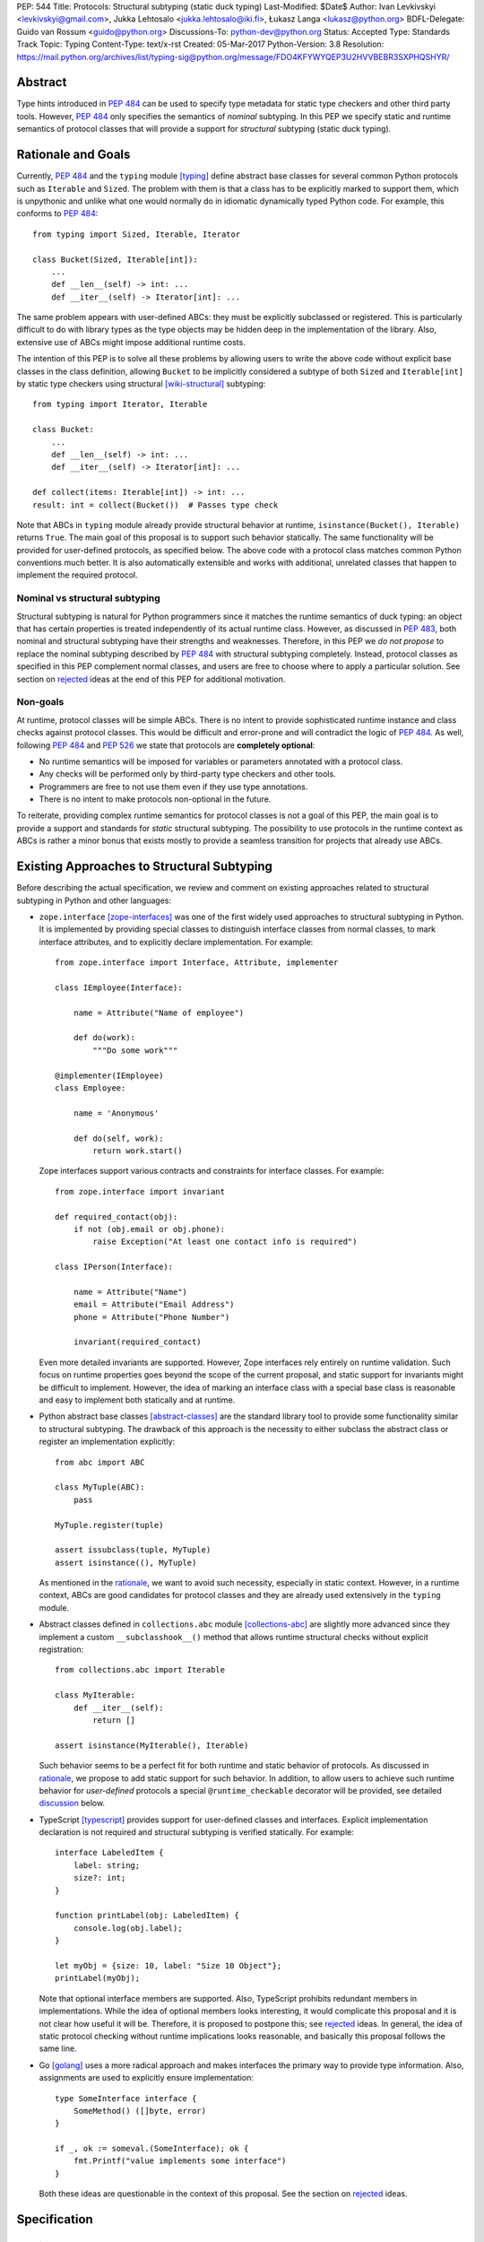 PEP: 544
Title: Protocols: Structural subtyping (static duck typing)
Last-Modified: $Date$
Author: Ivan Levkivskyi <levkivskyi@gmail.com>, Jukka Lehtosalo <jukka.lehtosalo@iki.fi>, Łukasz Langa <lukasz@python.org>
BDFL-Delegate: Guido van Rossum <guido@python.org>
Discussions-To: python-dev@python.org
Status: Accepted
Type: Standards Track
Topic: Typing
Content-Type: text/x-rst
Created: 05-Mar-2017
Python-Version: 3.8
Resolution: https://mail.python.org/archives/list/typing-sig@python.org/message/FDO4KFYWYQEP3U2HVVBEBR3SXPHQSHYR/


Abstract
========

Type hints introduced in :pep:`484` can be used to specify type metadata
for static type checkers and other third party tools. However, :pep:`484`
only specifies the semantics of *nominal* subtyping. In this PEP we specify
static and runtime semantics of protocol classes that will provide a support
for *structural* subtyping (static duck typing).


.. _PEP 544 rationale:

Rationale and Goals
===================

Currently, :pep:`484` and the ``typing`` module [typing]_ define abstract
base classes for several common Python protocols such as ``Iterable`` and
``Sized``. The problem with them is that a class has to be explicitly marked
to support them, which is unpythonic and unlike what one would
normally do in idiomatic dynamically typed Python code. For example,
this conforms to :pep:`484`::

  from typing import Sized, Iterable, Iterator

  class Bucket(Sized, Iterable[int]):
      ...
      def __len__(self) -> int: ...
      def __iter__(self) -> Iterator[int]: ...

The same problem appears with user-defined ABCs: they must be explicitly
subclassed or registered. This is particularly difficult to do with library
types as the type objects may be hidden deep in the implementation
of the library. Also, extensive use of ABCs might impose additional
runtime costs.

The intention of this PEP is to solve all these problems
by allowing users to write the above code without explicit base classes in
the class definition, allowing ``Bucket`` to be implicitly considered
a subtype of both ``Sized`` and ``Iterable[int]`` by static type checkers
using structural [wiki-structural]_ subtyping::

  from typing import Iterator, Iterable

  class Bucket:
      ...
      def __len__(self) -> int: ...
      def __iter__(self) -> Iterator[int]: ...

  def collect(items: Iterable[int]) -> int: ...
  result: int = collect(Bucket())  # Passes type check

Note that ABCs in ``typing`` module already provide structural behavior
at runtime, ``isinstance(Bucket(), Iterable)`` returns ``True``.
The main goal of this proposal is to support such behavior statically.
The same functionality will be provided for user-defined protocols, as
specified below. The above code with a protocol class matches common Python
conventions much better. It is also automatically extensible and works
with additional, unrelated classes that happen to implement
the required protocol.


Nominal vs structural subtyping
-------------------------------

Structural subtyping is natural for Python programmers since it matches
the runtime semantics of duck typing: an object that has certain properties
is treated independently of its actual runtime class.
However, as discussed in :pep:`483`, both nominal and structural
subtyping have their strengths and weaknesses. Therefore, in this PEP we
*do not propose* to replace the nominal subtyping described by :pep:`484` with
structural subtyping completely. Instead, protocol classes as specified in
this PEP complement normal classes, and users are free to choose
where to apply a particular solution. See section on `rejected
<PEP 544 rejected_>`_ ideas at the end of this PEP for additional motivation.


Non-goals
---------

At runtime, protocol classes will be simple ABCs. There is no intent to
provide sophisticated runtime instance and class checks against protocol
classes. This would be difficult and error-prone and will contradict the logic
of :pep:`484`. As well, following :pep:`484` and :pep:`526` we state that protocols are
**completely optional**:

* No runtime semantics will be imposed for variables or parameters annotated
  with a protocol class.
* Any checks will be performed only by third-party type checkers and
  other tools.
* Programmers are free to not use them even if they use type annotations.
* There is no intent to make protocols non-optional in the future.

To reiterate, providing complex runtime semantics for protocol classes
is not a goal of this PEP, the main goal is to provide a support and standards
for *static* structural subtyping. The possibility to use protocols
in the runtime context as ABCs is rather a minor bonus that exists mostly
to provide a seamless transition for projects that already use ABCs.


Existing Approaches to Structural Subtyping
===========================================

Before describing the actual specification, we review and comment on existing
approaches related to structural subtyping in Python and other languages:

* ``zope.interface`` [zope-interfaces]_ was one of the first widely used
  approaches to structural subtyping in Python. It is implemented by providing
  special classes to distinguish interface classes from normal classes,
  to mark interface attributes, and to explicitly declare implementation.
  For example::

    from zope.interface import Interface, Attribute, implementer

    class IEmployee(Interface):

        name = Attribute("Name of employee")

        def do(work):
            """Do some work"""

    @implementer(IEmployee)
    class Employee:

        name = 'Anonymous'

        def do(self, work):
            return work.start()

  Zope interfaces support various contracts and constraints for interface
  classes. For example::

    from zope.interface import invariant

    def required_contact(obj):
        if not (obj.email or obj.phone):
            raise Exception("At least one contact info is required")

    class IPerson(Interface):

        name = Attribute("Name")
        email = Attribute("Email Address")
        phone = Attribute("Phone Number")

        invariant(required_contact)

  Even more detailed invariants are supported. However, Zope interfaces rely
  entirely on runtime validation. Such focus on runtime properties goes
  beyond the scope of the current proposal, and static support for invariants
  might be difficult to implement. However, the idea of marking an interface
  class with a special base class is reasonable and easy to implement both
  statically and at runtime.

* Python abstract base classes [abstract-classes]_ are the standard
  library tool to provide some functionality similar to structural subtyping.
  The drawback of this approach is the necessity to either subclass
  the abstract class or register an implementation explicitly::

    from abc import ABC

    class MyTuple(ABC):
        pass

    MyTuple.register(tuple)

    assert issubclass(tuple, MyTuple)
    assert isinstance((), MyTuple)

  As mentioned in the `rationale <PEP 544 rationale_>`_,
  we want to avoid such necessity, especially in static context.
  However, in a runtime context, ABCs are good candidates for
  protocol classes and they are already used extensively in
  the ``typing`` module.

* Abstract classes defined in ``collections.abc`` module [collections-abc]_
  are slightly more advanced since they implement a custom
  ``__subclasshook__()`` method that allows runtime structural checks without
  explicit registration::

    from collections.abc import Iterable

    class MyIterable:
        def __iter__(self):
            return []

    assert isinstance(MyIterable(), Iterable)

  Such behavior seems to be a perfect fit for both runtime and static behavior
  of protocols. As discussed in `rationale <PEP 544 rationale_>`_,
  we propose to add static support for such behavior.
  In addition, to allow users to achieve such runtime
  behavior for *user-defined* protocols a special ``@runtime_checkable`` decorator
  will be provided, see detailed `discussion`_ below.

* TypeScript [typescript]_ provides support for user-defined classes and
  interfaces. Explicit implementation declaration is not required and
  structural subtyping is verified statically. For example::

    interface LabeledItem {
        label: string;
        size?: int;
    }

    function printLabel(obj: LabeledItem) {
        console.log(obj.label);
    }

    let myObj = {size: 10, label: "Size 10 Object"};
    printLabel(myObj);

  Note that optional interface members are supported. Also, TypeScript
  prohibits redundant members in implementations. While the idea of
  optional members looks interesting, it would complicate this proposal and
  it is not clear how useful it will be. Therefore, it is proposed to postpone
  this; see `rejected <PEP 544 rejected_>`_ ideas. In general, the idea of
  static protocol checking without runtime implications looks reasonable,
  and basically this proposal follows the same line.

* Go [golang]_ uses a more radical approach and makes interfaces the primary
  way to provide type information. Also, assignments are used to explicitly
  ensure implementation::

    type SomeInterface interface {
        SomeMethod() ([]byte, error)
    }

    if _, ok := someval.(SomeInterface); ok {
        fmt.Printf("value implements some interface")
    }

  Both these ideas are questionable in the context of this proposal. See
  the section on `rejected <PEP 544 rejected_>`_ ideas.


Specification
=============

Terminology
-----------

We propose to use the term *protocols* for types supporting structural
subtyping. The reason is that the term *iterator protocol*,
for example, is widely understood in the community, and coming up with
a new term for this concept in a statically typed context would just create
confusion.

This has the drawback that the term *protocol* becomes overloaded with
two subtly different meanings: the first is the traditional, well-known but
slightly fuzzy concept of protocols such as iterator; the second is the more
explicitly defined concept of protocols in statically typed code.
The distinction is not important most of the time, and in other
cases we propose to just add a qualifier such as *protocol classes*
when referring to the static type concept.

If a class includes a protocol in its MRO, the class is called
an *explicit* subclass of the protocol. If a class is a structural subtype
of a protocol, it is said to implement the protocol and to be compatible
with a protocol. If a class is compatible with a protocol but the protocol
is not included in the MRO, the class is an *implicit* subtype
of the protocol. (Note that one can explicitly subclass a protocol and
still not implement it if a protocol attribute is set to ``None``
in the subclass, see Python [data-model]_ for details.)

The attributes (variables and methods) of a protocol that are mandatory
for other class in order to be considered a structural subtype are called
protocol members.


.. _definition:

Defining a protocol
-------------------

Protocols are defined by including a special new class ``typing.Protocol``
(an instance of ``abc.ABCMeta``) in the base classes list, typically
at the end of the list. Here is a simple example::

  from typing import Protocol

  class SupportsClose(Protocol):
      def close(self) -> None:
          ...

Now if one defines a class ``Resource`` with a ``close()`` method that has
a compatible signature, it would implicitly be a subtype of
``SupportsClose``, since the structural subtyping is used for
protocol types::

  class Resource:
      ...
      def close(self) -> None:
          self.file.close()
          self.lock.release()

Apart from few restrictions explicitly mentioned below, protocol types can
be used in every context where a normal types can::

  def close_all(things: Iterable[SupportsClose]) -> None:
      for t in things:
          t.close()

  f = open('foo.txt')
  r = Resource()
  close_all([f, r])  # OK!
  close_all([1])     # Error: 'int' has no 'close' method

Note that both the user-defined class ``Resource`` and the built-in
``IO`` type (the return type of ``open()``) are considered subtypes of
``SupportsClose``, because they provide a ``close()`` method with
a compatible type signature.


Protocol members
----------------

All methods defined in the protocol class body are protocol members, both
normal and decorated with ``@abstractmethod``. If any parameters of a
protocol method are not annotated, then their types are assumed to be ``Any``
(see :pep:`484`). Bodies of protocol methods are type checked.
An abstract method that should not be called via ``super()`` ought to raise
``NotImplementedError``. Example::

  from typing import Protocol
  from abc import abstractmethod

  class Example(Protocol):
      def first(self) -> int:     # This is a protocol member
          return 42

      @abstractmethod
      def second(self) -> int:    # Method without a default implementation
          raise NotImplementedError

Static methods, class methods, and properties are equally allowed
in protocols.

To define a protocol variable, one can use :pep:`526` variable
annotations in the class body. Additional attributes *only* defined in
the body of a method by assignment via ``self`` are not allowed. The rationale
for this is that the protocol class implementation is often not shared by
subtypes, so the interface should not depend on the default implementation.
Examples::

  from typing import Protocol, List

  class Template(Protocol):
      name: str        # This is a protocol member
      value: int = 0   # This one too (with default)

      def method(self) -> None:
          self.temp: List[int] = [] # Error in type checker

  class Concrete:
      def __init__(self, name: str, value: int) -> None:
          self.name = name
          self.value = value
      
      def method(self) -> None:
          return

  var: Template = Concrete('value', 42)  # OK

To distinguish between protocol class variables and protocol instance
variables, the special ``ClassVar`` annotation should be used as specified
by :pep:`526`. By default, protocol variables as defined above are considered
readable and writable. To define a read-only protocol variable, one can use
an (abstract) property.


Explicitly declaring implementation
-----------------------------------

To explicitly declare that a certain class implements a given protocol,
it can be used as a regular base class. In this case a class could use
default implementations of protocol members. Static analysis tools are
expected to automatically detect that a class implements a given protocol.
So while it's possible to subclass a protocol explicitly, it's *not necessary*
to do so for the sake of type-checking.

The default implementations cannot be used if
the subtype relationship is implicit and only via structural
subtyping -- the semantics of inheritance is not changed. Examples::

    class PColor(Protocol):
        @abstractmethod
        def draw(self) -> str:
            ...
        def complex_method(self) -> int:
            # some complex code here

    class NiceColor(PColor):
        def draw(self) -> str:
            return "deep blue"

    class BadColor(PColor):
        def draw(self) -> str:
            return super().draw()  # Error, no default implementation

    class ImplicitColor:   # Note no 'PColor' base here
        def draw(self) -> str:
            return "probably gray"
        def complex_method(self) -> int:
            # class needs to implement this

    nice: NiceColor
    another: ImplicitColor

    def represent(c: PColor) -> None:
        print(c.draw(), c.complex_method())

    represent(nice) # OK
    represent(another) # Also OK

Note that there is little difference between explicit and implicit
subtypes, the main benefit of explicit subclassing is to get some protocol
methods "for free". In addition, type checkers can statically verify that
the class actually implements the protocol correctly::

    class RGB(Protocol):
        rgb: Tuple[int, int, int]

        @abstractmethod
        def intensity(self) -> int:
            return 0

    class Point(RGB):
        def __init__(self, red: int, green: int, blue: str) -> None:
            self.rgb = red, green, blue  # Error, 'blue' must be 'int'

        # Type checker might warn that 'intensity' is not defined

A class can explicitly inherit from multiple protocols and also from normal
classes. In this case methods are resolved using normal MRO and a type checker
verifies that all subtyping are correct. The semantics of ``@abstractmethod``
is not changed, all of them must be implemented by an explicit subclass
before it can be instantiated.


Merging and extending protocols
-------------------------------

The general philosophy is that protocols are mostly like regular ABCs,
but a static type checker will handle them specially. Subclassing a protocol
class would not turn the subclass into a protocol unless it also has
``typing.Protocol`` as an explicit base class. Without this base, the class
is "downgraded" to a regular ABC that cannot be used with structural
subtyping. The rationale for this rule is that we don't want to accidentally
have some class act as a protocol just because one of its base classes
happens to be one. We still slightly prefer nominal subtyping over structural
subtyping in the static typing world.

A subprotocol can be defined by having *both* one or more protocols as
immediate base classes and also having ``typing.Protocol`` as an immediate
base class::

  from typing import Sized, Protocol

  class SizedAndClosable(Sized, Protocol):
      def close(self) -> None:
          ...

Now the protocol ``SizedAndClosable`` is a protocol with two methods,
``__len__`` and ``close``. If one omits ``Protocol`` in the base class list,
this would be a regular (non-protocol) class that must implement ``Sized``.
Alternatively, one can implement ``SizedAndClosable`` protocol by merging
the ``SupportsClose`` protocol from the example in the `definition`_ section
with ``typing.Sized``::

  from typing import Sized

  class SupportsClose(Protocol):
      def close(self) -> None:
          ...

  class SizedAndClosable(Sized, SupportsClose, Protocol):
      pass

The two definitions of ``SizedAndClosable`` are equivalent.
Subclass relationships between protocols are not meaningful when
considering subtyping, since structural compatibility is
the criterion, not the MRO.

If ``Protocol`` is included in the base class list, all the other base classes
must be protocols. A protocol can't extend a regular class, see `rejected
<PEP 544 rejected_>`_ ideas for rationale.
Note that rules around explicit subclassing are different
from regular ABCs, where abstractness is simply defined by having at least one
abstract method being unimplemented. Protocol classes must be marked
*explicitly*.


Generic protocols
-----------------

Generic protocols are important. For example, ``SupportsAbs``, ``Iterable``
and ``Iterator`` are generic protocols. They are defined similar to normal
non-protocol generic types::

  class Iterable(Protocol[T]):
      @abstractmethod
      def __iter__(self) -> Iterator[T]:
          ...

``Protocol[T, S, ...]`` is allowed as a shorthand for
``Protocol, Generic[T, S, ...]``.

User-defined generic protocols support explicitly declared variance.
Type checkers will warn if the inferred variance is different from
the declared variance. Examples::

  T = TypeVar('T')
  T_co = TypeVar('T_co', covariant=True)
  T_contra = TypeVar('T_contra', contravariant=True)

  class Box(Protocol[T_co]):
      def content(self) -> T_co:
          ...

  box: Box[float]
  second_box: Box[int]
  box = second_box  # This is OK due to the covariance of 'Box'.

  class Sender(Protocol[T_contra]):
      def send(self, data: T_contra) -> int:
          ...

  sender: Sender[float]
  new_sender: Sender[int]
  new_sender = sender  # OK, 'Sender' is contravariant.

  class Proto(Protocol[T]):
      attr: T  # this class is invariant, since it has a mutable attribute

  var: Proto[float]
  another_var: Proto[int]
  var = another_var  # Error! 'Proto[float]' is incompatible with 'Proto[int]'.

Note that unlike nominal classes, de facto covariant protocols cannot be
declared as invariant, since this can break transitivity of subtyping
(see `rejected <PEP 544 rejected_>`_ ideas for details). For example::

  T = TypeVar('T')

  class AnotherBox(Protocol[T]):  # Error, this protocol is covariant in T,
      def content(self) -> T:     # not invariant.
          ...


Recursive protocols
-------------------

Recursive protocols are also supported. Forward references to the protocol
class names can be given as strings as specified by :pep:`484`. Recursive
protocols are useful for representing self-referential data structures
like trees in an abstract fashion::

  class Traversable(Protocol):
      def leaves(self) -> Iterable['Traversable']:
          ...

Note that for recursive protocols, a class is considered a subtype of
the protocol in situations where the decision depends on itself.
Continuing the previous example::

  class SimpleTree:
      def leaves(self) -> List['SimpleTree']:
          ...

  root: Traversable = SimpleTree()  # OK

  class Tree(Generic[T]):
      def leaves(self) -> List['Tree[T]']:
          ...

  def walk(graph: Traversable) -> None:
      ...
  tree: Tree[float] = Tree()
  walk(tree)  # OK, 'Tree[float]' is a subtype of 'Traversable'


Self-types in protocols
-----------------------

The self-types in protocols follow the
:pep:`corresponding specification <484#annotating-instance-and-class-methods>`
of :pep:`484`. For example::

  C = TypeVar('C', bound='Copyable')
  class Copyable(Protocol):
      def copy(self: C) -> C:

  class One:
      def copy(self) -> 'One':
          ...

  T = TypeVar('T', bound='Other')
  class Other:
      def copy(self: T) -> T:
          ...

  c: Copyable
  c = One()  # OK
  c = Other()  # Also OK


Callback protocols
------------------

Protocols can be used to define flexible callback types that are hard
(or even impossible) to express using the ``Callable[...]`` syntax
specified by :pep:`484`, such as variadic, overloaded, and complex generic
callbacks. They can be defined as protocols with a ``__call__`` member::

  from typing import Optional, List, Protocol

  class Combiner(Protocol):
      def __call__(self, *vals: bytes,
                   maxlen: Optional[int] = None) -> List[bytes]: ...

  def good_cb(*vals: bytes, maxlen: Optional[int] = None) -> List[bytes]:
      ...
  def bad_cb(*vals: bytes, maxitems: Optional[int]) -> List[bytes]:
      ...

  comb: Combiner = good_cb  # OK
  comb = bad_cb  # Error! Argument 2 has incompatible type because of
                 # different name and kind in the callback

Callback protocols and ``Callable[...]`` types can be used interchangeably.


Using Protocols
===============

Subtyping relationships with other types
----------------------------------------

Protocols cannot be instantiated, so there are no values whose
runtime type is a protocol. For variables and parameters with protocol types,
subtyping relationships are subject to the following rules:

* A protocol is never a subtype of a concrete type.
* A concrete type ``X`` is a subtype of protocol ``P``
  if and only if ``X`` implements all protocol members of ``P`` with
  compatible types. In other words, subtyping with respect to a protocol is
  always structural.
* A protocol ``P1`` is a subtype of another protocol ``P2`` if ``P1`` defines
  all protocol members of ``P2`` with compatible types.

Generic protocol types follow the same rules of variance as non-protocol
types. Protocol types can be used in all contexts where any other types
can be used, such as in ``Union``, ``ClassVar``, type variables bounds, etc.
Generic protocols follow the rules for generic abstract classes, except for
using structural compatibility instead of compatibility defined by
inheritance relationships.

Static type checkers will recognize protocol implementations, even if the
corresponding protocols are *not imported*::

  # file lib.py
  from typing import Sized

  T = TypeVar('T', contravariant=True)
  class ListLike(Sized, Protocol[T]):
      def append(self, x: T) -> None:
          pass

  def populate(lst: ListLike[int]) -> None:
      ...

  # file main.py
  from lib import populate  # Note that ListLike is NOT imported

  class MockStack:
      def __len__(self) -> int:
          return 42
      def append(self, x: int) -> None:
          print(x)

  populate([1, 2, 3])    # Passes type check
  populate(MockStack())  # Also OK


Unions and intersections of protocols
-------------------------------------

``Union`` of protocol classes behaves the same way as for non-protocol
classes. For example::

  from typing import Union, Optional, Protocol

  class Exitable(Protocol):
      def exit(self) -> int:
          ...
  class Quittable(Protocol):
      def quit(self) -> Optional[int]:
          ...

  def finish(task: Union[Exitable, Quittable]) -> int:
      ...
  class DefaultJob:
      ...
      def quit(self) -> int:
          return 0
  finish(DefaultJob()) # OK

One can use multiple inheritance to define an intersection of protocols.
Example::

  from typing import Iterable, Hashable

  class HashableFloats(Iterable[float], Hashable, Protocol):
      pass

  def cached_func(args: HashableFloats) -> float:
      ...
  cached_func((1, 2, 3)) # OK, tuple is both hashable and iterable

If this will prove to be a widely used scenario, then a special
intersection type construct could be added in future as specified by :pep:`483`,
see `rejected <PEP 544 rejected_>`_ ideas for more details.


``Type[]`` and class objects vs protocols
-----------------------------------------

Variables and parameters annotated with ``Type[Proto]`` accept only concrete
(non-protocol) subtypes of ``Proto``. The main reason for this is to allow
instantiation of parameters with such type. For example::

  class Proto(Protocol):
      @abstractmethod
      def meth(self) -> int:
          ...
  class Concrete:
      def meth(self) -> int:
          return 42

  def fun(cls: Type[Proto]) -> int:
      return cls().meth() # OK
  fun(Proto)              # Error
  fun(Concrete)           # OK

The same rule applies to variables::

  var: Type[Proto]
  var = Proto    # Error
  var = Concrete # OK
  var().meth()   # OK

Assigning an ABC or a protocol class to a variable is allowed if it is
not explicitly typed, and such assignment creates a type alias.
For normal (non-abstract) classes, the behavior of ``Type[]`` is
not changed.

A class object is considered an implementation of a protocol if accessing
all members on it results in types compatible with the protocol members.
For example::

  from typing import Any, Protocol

  class ProtoA(Protocol):
      def meth(self, x: int) -> int: ...
  class ProtoB(Protocol):
      def meth(self, obj: Any, x: int) -> int: ...

  class C:
      def meth(self, x: int) -> int: ...

  a: ProtoA = C  # Type check error, signatures don't match!
  b: ProtoB = C  # OK


``NewType()`` and type aliases
------------------------------

Protocols are essentially anonymous. To emphasize this point, static type
checkers might refuse protocol classes inside ``NewType()`` to avoid an
illusion that a distinct type is provided::

  from typing import NewType, Protocol, Iterator

  class Id(Protocol):
      code: int
      secrets: Iterator[bytes]

  UserId = NewType('UserId', Id)  # Error, can't provide distinct type

In contrast, type aliases are fully supported, including generic type
aliases::

  from typing import TypeVar, Reversible, Iterable, Sized

  T = TypeVar('T')
  class SizedIterable(Iterable[T], Sized, Protocol):
      pass
  CompatReversible = Union[Reversible[T], SizedIterable[T]]


Modules as implementations of protocols
---------------------------------------

A module object is accepted where a protocol is expected if the public
interface of the given module is compatible with the expected protocol.
For example::

  # file default_config.py
  timeout = 100
  one_flag = True
  other_flag = False

  # file main.py
  import default_config
  from typing import Protocol

  class Options(Protocol):
      timeout: int
      one_flag: bool
      other_flag: bool

  def setup(options: Options) -> None:
      ...

  setup(default_config)  # OK

To determine compatibility of module level functions, the ``self`` argument
of the corresponding protocol methods is dropped. For example::

  # callbacks.py
  def on_error(x: int) -> None:
      ...
  def on_success() -> None:
      ...

  # main.py
  import callbacks
  from typing import Protocol

  class Reporter(Protocol):
      def on_error(self, x: int) -> None:
          ...
      def on_success(self) -> None:
          ...

  rp: Reporter = callbacks  # Passes type check


.. _discussion:

``@runtime_checkable`` decorator and narrowing types by ``isinstance()``
------------------------------------------------------------------------

The default semantics is that ``isinstance()`` and ``issubclass()`` fail
for protocol types. This is in the spirit of duck typing -- protocols
basically would be used to model duck typing statically, not explicitly
at runtime.

However, it should be possible for protocol types to implement custom
instance and class checks when this makes sense, similar to how ``Iterable``
and other ABCs in ``collections.abc`` and ``typing`` already do it,
but this is limited to non-generic and unsubscripted generic protocols
(``Iterable`` is statically equivalent to ``Iterable[Any]``).
The ``typing`` module will define a special ``@runtime_checkable`` class decorator
that provides the same semantics for class and instance checks as for
``collections.abc`` classes, essentially making them "runtime protocols"::

  from typing import runtime_checkable, Protocol

  @runtime_checkable
  class SupportsClose(Protocol):
      def close(self):
          ...

  assert isinstance(open('some/file'), SupportsClose)

Note that instance checks are not 100% reliable statically, this is why
this behavior is opt-in, see section on `rejected <PEP 544 rejected_>`_
ideas for examples.
The most type checkers can do is to treat ``isinstance(obj, Iterator)``
roughly as a simpler way to write
``hasattr(x, '__iter__') and hasattr(x, '__next__')``. To minimize
the risks for this feature, the following rules are applied.

**Definitions**:

* *Data, and non-data protocols*: A protocol is called non-data protocol
  if it only contains methods as members (for example ``Sized``,
  ``Iterator``, etc). A protocol that contains at least one non-method member
  (like ``x: int``) is called a data protocol.
* *Unsafe overlap*: A type ``X`` is called unsafely overlapping with
  a protocol ``P``, if ``X`` is not a subtype of ``P``, but it is a subtype
  of the type erased version of ``P`` where all members have type ``Any``.
  In addition, if at least one element of a union unsafely overlaps with
  a protocol ``P``, then the whole union is unsafely overlapping with ``P``.

**Specification**:

* A protocol can be used as a second argument in ``isinstance()`` and
  ``issubclass()`` only if it is explicitly opt-in by ``@runtime_checkable``
  decorator. This requirement exists because protocol checks are not type safe
  in case of dynamically set attributes, and because type checkers can only prove
  that an ``isinstance()`` check is safe only for a given class, not for all its
  subclasses.
* ``isinstance()`` can be used with both data and non-data protocols, while
  ``issubclass()`` can be used only with non-data protocols. This restriction
  exists because some data attributes can be set on an instance in constructor
  and this information is not always available on the class object.
* Type checkers should reject an ``isinstance()`` or ``issubclass()`` call, if
  there is an unsafe overlap between the type of the first argument and
  the protocol.
* Type checkers should be able to select a correct element from a union after
  a safe ``isinstance()`` or ``issubclass()`` call. For narrowing from non-union
  types, type checkers can use their best judgement (this is intentionally
  unspecified, since a precise specification would require intersection types).


Using Protocols in Python 2.7 - 3.5
===================================

Variable annotation syntax was added in Python 3.6, so that the syntax
for defining protocol variables proposed in `specification`_ section can't
be used if support for earlier versions is needed. To define these
in a manner compatible with older versions of Python one can use properties.
Properties can be settable and/or abstract if needed::

  class Foo(Protocol):
      @property
      def c(self) -> int:
          return 42         # Default value can be provided for property...

      @abstractproperty
      def d(self) -> int:   # ... or it can be abstract
          return 0

Also function type comments can be used as per :pep:`484` (for example
to provide compatibility with Python 2). The ``typing`` module changes
proposed in this PEP will also be backported to earlier versions via the
backport currently available on PyPI.


Runtime Implementation of Protocol Classes
==========================================

Implementation details
----------------------

The runtime implementation could be done in pure Python without any
effects on the core interpreter and standard library except in the
``typing`` module, and a minor update to ``collections.abc``:

* Define class ``typing.Protocol`` similar to ``typing.Generic``.
* Implement functionality to detect whether a class is
  a protocol or not. Add a class attribute ``_is_protocol = True``
  if that is the case. Verify that a protocol class only has protocol
  base classes in the MRO (except for object).
* Implement ``@runtime_checkable`` that allows ``__subclasshook__()``
  performing structural instance and subclass checks as in ``collections.abc``
  classes.
* All structural subtyping checks will be performed by static type checkers,
  such as ``mypy`` [mypy]_. No additional support for protocol validation will
  be provided at runtime.


Changes in the typing module
----------------------------

The following classes in ``typing`` module will be protocols:

* ``Callable``
* ``Awaitable``
* ``Iterable``, ``Iterator``
* ``AsyncIterable``, ``AsyncIterator``
* ``Hashable``
* ``Sized``
* ``Container``
* ``Collection``
* ``Reversible``
* ``ContextManager``, ``AsyncContextManager``
* ``SupportsAbs`` (and other ``Supports*`` classes)

Most of these classes are small and conceptually simple. It is easy to see
what are the methods these protocols implement, and immediately recognize
the corresponding runtime protocol counterpart.
Practically, few changes will be needed in ``typing`` since some of these
classes already behave the necessary way at runtime. Most of these will need
to be updated only in the corresponding ``typeshed`` stubs [typeshed]_.

All other concrete generic classes such as ``List``, ``Set``, ``IO``,
``Deque``, etc are sufficiently complex that it makes sense to keep
them non-protocols (i.e. require code to be explicit about them). Also, it is
too easy to leave some methods unimplemented by accident, and explicitly
marking the subclass relationship allows type checkers to pinpoint the missing
implementations.


Introspection
-------------

The existing class introspection machinery (``dir``, ``__annotations__`` etc)
can be used with protocols. In addition, all introspection tools implemented
in the ``typing`` module will support protocols. Since all attributes need
to be defined in the class body based on this proposal, protocol classes will
have even better perspective for introspection than regular classes where
attributes can be defined implicitly -- protocol attributes can't be
initialized in ways that are not visible to introspection
(using ``setattr()``, assignment via ``self``, etc.). Still, some things like
types of attributes will not be visible at runtime in Python 3.5 and earlier,
but this looks like a reasonable limitation.

There will be only limited support of ``isinstance()`` and ``issubclass()``
as discussed above (these will *always* fail with ``TypeError`` for
subscripted generic protocols, since a reliable answer could not be given
at runtime in this case). But together with other introspection tools this
give a reasonable perspective for runtime type checking tools.


.. _PEP 544 rejected:

Rejected/Postponed Ideas
========================

The ideas in this section were previously discussed in [several]_
[discussions]_ [elsewhere]_.

Make every class a protocol by default
--------------------------------------

Some languages such as Go make structural subtyping the only or the primary
form of subtyping. We could achieve a similar result by making all classes
protocols by default (or even always). However we believe that it is better
to require classes to be explicitly marked as protocols, for the following
reasons:

* Protocols don't have some properties of regular classes. In particular,
  ``isinstance()``, as defined for normal classes, is based on the nominal
  hierarchy. In order to make everything a protocol by default, and have
  ``isinstance()`` work would require changing its semantics,
  which won't happen.
* Protocol classes should generally not have many method implementations,
  as they describe an interface, not an implementation.
  Most classes have many method implementations, making them bad protocol
  classes.
* Experience suggests that many classes are not practical as protocols anyway,
  mainly because their interfaces are too large, complex or
  implementation-oriented (for example, they may include de facto
  private attributes and methods without a ``__`` prefix).
* Most actually useful protocols in existing Python code seem to be implicit.
  The ABCs in ``typing`` and ``collections.abc`` are rather an exception, but
  even they are recent additions to Python and most programmers
  do not use them yet.
* Many built-in functions only accept concrete instances of ``int``
  (and subclass instances), and similarly for other built-in classes. Making
  ``int`` a structural type wouldn't be safe without major changes to the
  Python runtime, which won't happen.


Protocols subclassing normal classes
------------------------------------

The main rationale to prohibit this is to preserve transitivity of subtyping,
consider this example::

  from typing import Protocol

  class Base:
      attr: str

  class Proto(Base, Protocol):
      def meth(self) -> int:
          ...

  class C:
      attr: str
      def meth(self) -> int:
          return 0

Now, ``C`` is a subtype of ``Proto``, and ``Proto`` is a subtype of ``Base``.
But ``C`` cannot be a subtype of ``Base`` (since the latter is not
a protocol). This situation would be really weird. In addition, there is
an ambiguity about whether attributes of ``Base`` should become protocol
members of ``Proto``.


Support optional protocol members
---------------------------------

We can come up with examples where it would be handy to be able to say
that a method or data attribute does not need to be present in a class
implementing a protocol, but if it is present, it must conform to a specific
signature or type. One could use a ``hasattr()`` check to determine whether
they can use the attribute on a particular instance.

Languages such as TypeScript have similar features and
apparently they are pretty commonly used. The current realistic potential
use cases for protocols in Python don't require these. In the interest
of simplicity, we propose to not support optional methods or attributes.
We can always revisit this later if there is an actual need.


Allow only protocol methods and force use of getters and setters
----------------------------------------------------------------

One could argue that protocols typically only define methods, but not
variables. However, using getters and setters in cases where only a
simple variable is needed would be quite unpythonic. Moreover, the widespread
use of properties (that often act as type validators) in large code bases
is partially due to previous absence of static type checkers for Python,
the problem that :pep:`484` and this PEP are aiming to solve. For example::

  # without static types

  class MyClass:
      @property
      def my_attr(self):
          return self._my_attr
      @my_attr.setter
      def my_attr(self, value):
          if not isinstance(value, int):
              raise ValidationError("An integer expected for my_attr")
          self._my_attr = value

  # with static types

  class MyClass:
      my_attr: int


Support non-protocol members
----------------------------

There was an idea to make some methods "non-protocol" (i.e. not necessary
to implement, and inherited in explicit subclassing), but it was rejected,
since this complicates things. For example, consider this situation::

  class Proto(Protocol):
      @abstractmethod
      def first(self) -> int:
          raise NotImplementedError
      def second(self) -> int:
          return self.first() + 1

  def fun(arg: Proto) -> None:
      arg.second()

The question is should this be an error? We think most people would expect
this to be valid. Therefore, to be on the safe side, we need to require both
methods to be implemented in implicit subclasses. In addition, if one looks
at definitions in ``collections.abc``, there are very few methods that could
be considered "non-protocol". Therefore, it was decided to not introduce
"non-protocol" methods.

There is only one downside to this: it will require some boilerplate for
implicit subtypes of "large" protocols. But, this doesn't apply to "built-in"
protocols that are all "small" (i.e. have only few abstract methods).
Also, such style is discouraged for user-defined protocols. It is recommended
to create compact protocols and combine them.


Make protocols interoperable with other approaches
--------------------------------------------------

The protocols as described here are basically a minimal extension to
the existing concept of ABCs. We argue that this is the way they should
be understood, instead of as something that *replaces* Zope interfaces,
for example. Attempting such interoperabilities will significantly
complicate both the concept and the implementation.

On the other hand, Zope interfaces are conceptually a superset of protocols
defined here, but using an incompatible syntax to define them,
because before :pep:`526` there was no straightforward way to annotate attributes.
In the 3.6+ world, ``zope.interface`` might potentially adopt the ``Protocol``
syntax. In this case, type checkers could be taught to recognize interfaces
as protocols and make simple structural checks with respect to them.


Use assignments to check explicitly that a class implements a protocol
----------------------------------------------------------------------

In the Go language the explicit checks for implementation are performed
via dummy assignments [golang]_. Such a way is also possible with the
current proposal. Example::

  class A:
      def __len__(self) -> float:
          return ...

  _: Sized = A()  # Error: A.__len__ doesn't conform to 'Sized'
                  # (Incompatible return type 'float')

This approach moves the check away from
the class definition and it almost requires a comment as otherwise
the code probably would not make any sense to an average reader
-- it looks like dead code. Besides, in the simplest form it requires one
to construct an instance of ``A``, which could be problematic if this requires
accessing or allocating some resources such as files or sockets.
We could work around the latter by using a cast, for example, but then
the code would be ugly. Therefore, we discourage the use of this pattern.


Support ``isinstance()`` checks by default
------------------------------------------

The problem with this is instance checks could be unreliable, except for
situations where there is a common signature convention such as ``Iterable``.
For example::

  class P(Protocol):
      def common_method_name(self, x: int) -> int: ...

  class X:
      <a bunch of methods>
      def common_method_name(self) -> None: ... # Note different signature

  def do_stuff(o: Union[P, X]) -> int:
      if isinstance(o, P):
          return o.common_method_name(1)  # Results in TypeError not caught
                                          # statically if o is an X instance.

Another potentially problematic case is assignment of attributes
*after* instantiation::

  class P(Protocol):
      x: int

  class C:
      def initialize(self) -> None:
          self.x = 0

  c = C()
  isinstance(c, P)  # False
  c.initialize()
  isinstance(c, P)  # True

  def f(x: Union[P, int]) -> None:
      if isinstance(x, P):
          # Static type of x is P here.
          ...
      else:
          # Static type of x is int, but can be other type at runtime...
          print(x + 1)

  f(C())  # ...causing a TypeError.

We argue that requiring an explicit class decorator would be better, since
one can then attach warnings about problems like this in the documentation.
The user would be able to evaluate whether the benefits outweigh
the potential for confusion for each protocol and explicitly opt in -- but
the default behavior would be safer. Finally, it will be easy to make this
behavior default if necessary, while it might be problematic to make it opt-in
after being default.


Provide a special intersection type construct
---------------------------------------------

There was an idea to allow ``Proto = All[Proto1, Proto2, ...]`` as a shorthand
for::

  class Proto(Proto1, Proto2, ..., Protocol):
      pass

However, it is not yet clear how popular/useful it will be and implementing
this in type checkers for non-protocol classes could be difficult. Finally, it
will be very easy to add this later if needed.


Prohibit explicit subclassing of protocols by non-protocols
-----------------------------------------------------------

This was rejected for the following reasons:

* Backward compatibility: People are already using ABCs, including generic
  ABCs from ``typing`` module. If we prohibit explicit subclassing of these
  ABCs, then quite a lot of code will break.

* Convenience: There are existing protocol-like ABCs (that may be turned
  into protocols) that have many useful "mix-in" (non-abstract) methods.
  For example, in the case of ``Sequence`` one only needs to implement
  ``__getitem__`` and ``__len__`` in an explicit subclass, and one gets
  ``__iter__``, ``__contains__``, ``__reversed__``, ``index``, and ``count``
  for free.

* Explicit subclassing makes it explicit that a class implements a particular
  protocol, making subtyping relationships easier to see.

* Type checkers can warn about missing protocol members or members with
  incompatible types more easily, without having to use hacks like dummy
  assignments discussed above in this section.

* Explicit subclassing makes it possible to force a class to be considered
  a subtype of a protocol (by using ``# type: ignore`` together with an
  explicit base class) when it is not strictly compatible, such as when
  it has an unsafe override.


Covariant subtyping of mutable attributes
-----------------------------------------

Rejected because covariant subtyping of mutable attributes is not safe.
Consider this example::

  class P(Protocol):
      x: float

  def f(arg: P) -> None:
      arg.x = 0.42

  class C:
      x: int

  c = C()
  f(c)  # Would typecheck if covariant subtyping
        # of mutable attributes were allowed.
  c.x >> 1  # But this fails at runtime

It was initially proposed to allow this for practical reasons, but it was
subsequently rejected, since this may mask some hard to spot bugs.


Overriding inferred variance of protocol classes
------------------------------------------------

It was proposed to allow declaring protocols as invariant if they are actually
covariant or contravariant (as it is possible for nominal classes, see :pep:`484`).
However, it was decided not to do this because of several downsides:

* Declared protocol invariance breaks transitivity of sub-typing. Consider
  this situation::

    T = TypeVar('T')

    class P(Protocol[T]):  # Protocol is declared as invariant.
        def meth(self) -> T:
            ...
    class C:
        def meth(self) -> float:
            ...
    class D(C):
        def meth(self) -> int:
            ...

  Now we have that ``D`` is a subtype of ``C``, and ``C`` is a subtype of
  ``P[float]``. But ``D`` is *not* a subtype of ``P[float]`` since ``D``
  implements ``P[int]``, and ``P`` is invariant. There is a possibility
  to "cure" this by looking for protocol implementations in MROs but this
  will be too complex in a general case, and this "cure" requires abandoning
  simple idea of purely structural subtyping for protocols.

* Subtyping checks will always require type inference for protocols. In the
  above example a user may complain: "Why did you infer ``P[int]`` for
  my ``D``? It implements ``P[float]``!". Normally, inference can be overruled
  by an explicit annotation, but here this will require explicit subclassing,
  defeating the purpose of using protocols.

* Allowing overriding variance will make impossible more detailed error
  messages in type checkers citing particular conflicts in member
  type signatures.

* Finally, explicit is better than implicit in this case. Requiring user to
  declare correct variance will simplify understanding the code and will avoid
  unexpected errors at the point of use.


Support adapters and adaptation
-------------------------------

Adaptation was proposed by :pep:`246` (rejected) and is supported by
``zope.interface``, see `the Zope documentation on adapter registries
<https://web.archive.org/web/20160802080957/https://docs.zope.org/zope.interface/adapter.html>`_.
Adapters is quite an advanced concept, and :pep:`484` supports unions and
generic aliases that can be used instead of adapters. This can be illustrated
with an example of ``Iterable`` protocol, there is another way of supporting
iteration by providing ``__getitem__`` and ``__len__``. If a function
supports both this way and the now standard ``__iter__`` method, then it could
be annotated by a union type::

  class OldIterable(Sized, Protocol[T]):
      def __getitem__(self, item: int) -> T: ...

  CompatIterable = Union[Iterable[T], OldIterable[T]]

  class A:
      def __iter__(self) -> Iterator[str]: ...
  class B:
      def __len__(self) -> int: ...
      def __getitem__(self, item: int) -> str: ...

  def iterate(it: CompatIterable[str]) -> None:
      ...

  iterate(A())  # OK
  iterate(B())  # OK

Since there is a reasonable alternative for such cases with existing tooling,
it is therefore proposed not to include adaptation in this PEP.


Call structural base types "interfaces"
---------------------------------------

"Protocol" is a term already widely used in Python to describe duck typing
contracts such as the iterator protocol (providing ``__iter__``
and ``__next__``), and the descriptor protocol (providing ``__get__``,
``__set__``, and ``__delete__``). In addition to this and other reasons given
in `specification`_, protocols are different from Java interfaces in several
aspects: protocols don't require explicit declaration of implementation
(they are mainly oriented on duck-typing), protocols can have
default implementations of members and store state.


Make protocols special objects at runtime rather than normal ABCs
-----------------------------------------------------------------

Making protocols non-ABCs will make the backwards compatibility problematic
if possible at all. For example, ``collections.abc.Iterable`` is already
an ABC, and lots of existing code use patterns like
``isinstance(obj, collections.abc.Iterable)`` and similar checks with other
ABCs (also in a structural manner, i.e., via ``__subclasshook__``).
Disabling this behavior will cause breakages. If we keep this behavior
for ABCs in ``collections.abc`` but will not provide a similar runtime
behavior for protocols in ``typing``, then a smooth transition to protocols
will be not possible. In addition, having two parallel hierarchies may cause
confusions.


Backwards Compatibility
=======================

This PEP is fully backwards compatible.


Implementation
==============

The ``mypy`` type checker fully supports protocols (modulo a few
known bugs). This includes treating all the builtin protocols, such as
``Iterable`` structurally. The runtime implementation of protocols is
available in ``typing_extensions`` module on PyPI.


References
==========

.. [typing]
   https://docs.python.org/3/library/typing.html

.. [wiki-structural]
   https://en.wikipedia.org/wiki/Structural_type_system

.. [zope-interfaces]
   https://zopeinterface.readthedocs.io/en/latest/

.. [abstract-classes]
   https://docs.python.org/3/library/abc.html

.. [collections-abc]
   https://docs.python.org/3/library/collections.abc.html

.. [typescript]
   https://www.typescriptlang.org/docs/handbook/interfaces.html

.. [golang]
   https://golang.org/doc/effective_go.html#interfaces_and_types

.. [data-model]
   https://docs.python.org/3/reference/datamodel.html#special-method-names

.. [typeshed]
   https://github.com/python/typeshed/

.. [mypy]
   http://github.com/python/mypy/

.. [several]
   https://mail.python.org/pipermail/python-ideas/2015-September/thread.html#35859

.. [discussions]
   https://github.com/python/typing/issues/11

.. [elsewhere]
   https://github.com/python/peps/pull/224


Copyright
=========

This document has been placed in the public domain.
